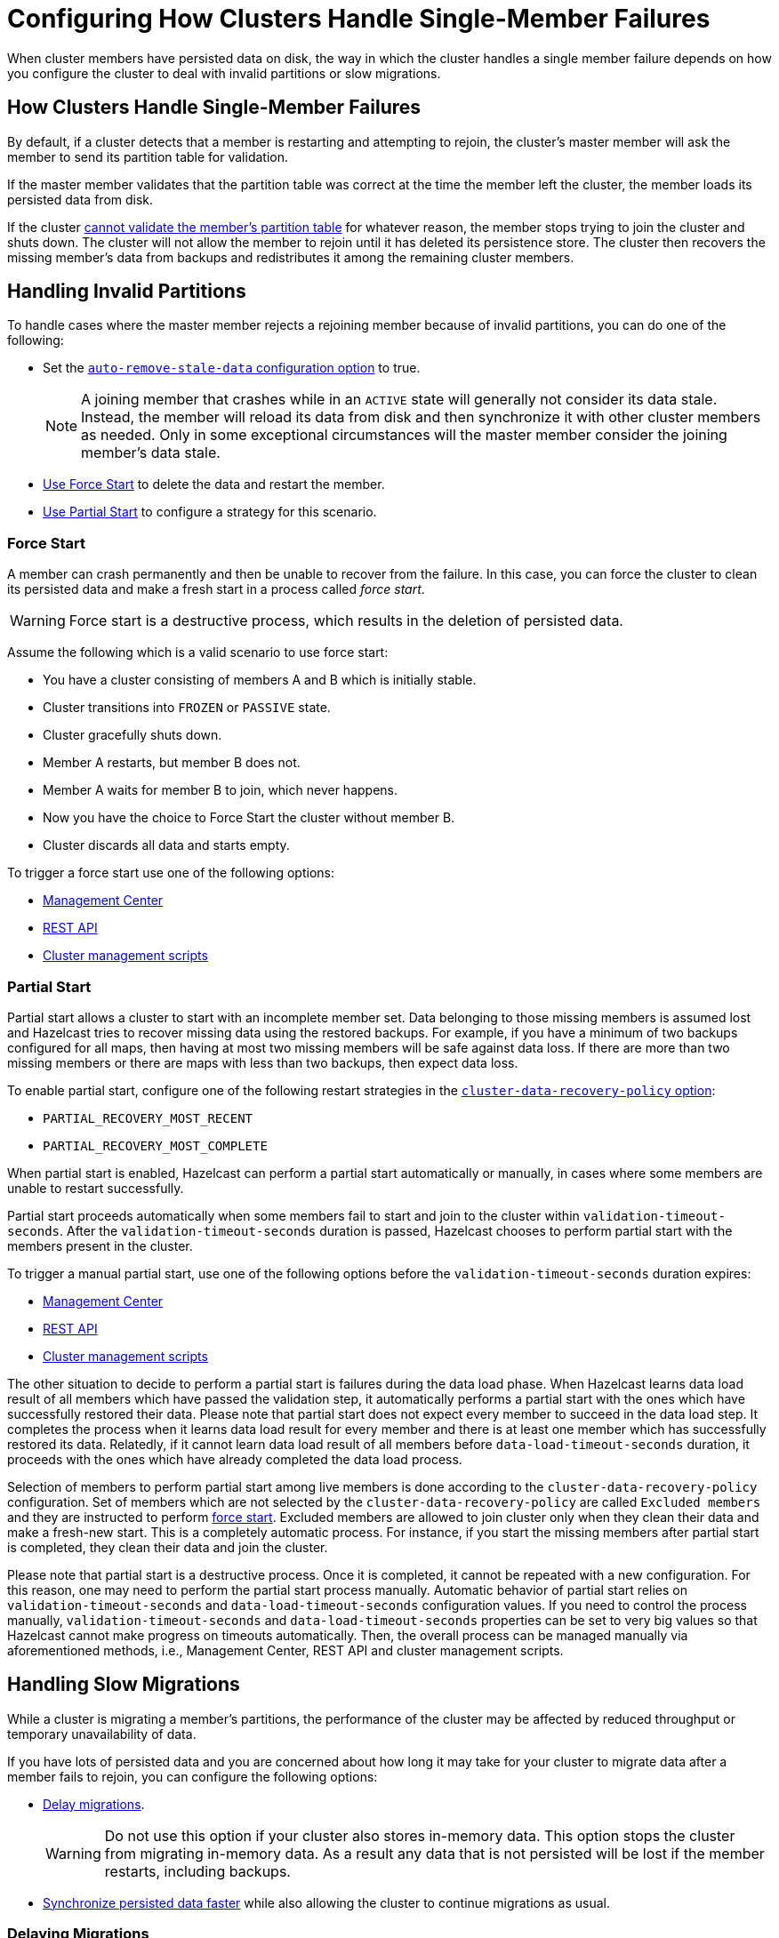 = Configuring How Clusters Handle Single-Member Failures
:description: When cluster members have persisted data on disk, the way in which the cluster handles a single member failure depends on how you configure the cluster to deal with invalid partitions or slow migrations.
:page-enterprise: true

{description}

== How Clusters Handle Single-Member Failures

By default, if a cluster detects that a member is restarting and attempting to rejoin, the cluster’s master member will ask the member to send its partition table for validation.

If the master member validates that the partition table was correct at the time the member left the cluster, the member loads its persisted data from disk.

If the cluster <<handling-invalid-partitions, cannot validate the member's partition table>> for whatever reason, the member stops trying to join the cluster and shuts down. The cluster will not allow the member to rejoin until it has deleted its persistence store. The cluster then recovers the missing member's data from backups and
redistributes it among the remaining cluster members.

== Handling Invalid Partitions

To handle cases where the master member rejects a rejoining member because of invalid partitions, you can do one of the following:

- Set the xref:configuring-persistence.adoc#persistence-auto-remove-stale-data[`auto-remove-stale-data` configuration option] to true.
+
NOTE: A joining member that crashes while in an `ACTIVE` state will generally not consider its data stale. Instead, the member will reload its data from disk and then synchronize it with other cluster members as needed. Only in some exceptional circumstances will the master member consider the joining member's data stale.
- <<force-start, Use Force Start>> to delete the data and restart the member.
- <<partial-start, Use Partial Start>> to configure a strategy for this scenario.

=== Force Start

A member can crash permanently and then be unable to recover from the failure.
In this case, you can force the cluster
to clean its persisted data and make a fresh start in a process called _force start_.

WARNING: Force start is a destructive process, which results
in the deletion of persisted data.

Assume the following which is a valid scenario to use force start:

* You have a cluster consisting of members A and B which is initially stable.
* Cluster transitions into `FROZEN` or `PASSIVE` state.
* Cluster gracefully shuts down.
* Member A restarts, but member B does not.
* Member A waits for member B to join, which never happens.
* Now you have the choice to Force Start the cluster without member B.
* Cluster discards all data and starts empty.

To trigger a force start use one of the following options:

- xref:{page-latest-supported-mc}@management-center:monitor-imdg:cluster-administration.adoc#hot-restart[Management Center]

- xref:management:cluster-utilities.adoc#partial-start-force-start[REST API]

- xref:management:cluster-utilities.adoc#example-usages-for-cluster-sh[Cluster management scripts]

=== Partial Start

Partial start allows a cluster to start with an incomplete member set.
Data belonging to those missing members is assumed lost and Hazelcast tries
to recover missing data using the restored backups. For example, if you have a
minimum of two backups configured for all maps, then having at most two missing members will be safe against data loss. If there are more
than two missing members or there are maps with less than two backups,
then expect data loss.

To enable partial start, configure one of the following restart strategies in the xref:configuring-persistence.adoc#persistence-cluster-data-recovery-policy[`cluster-data-recovery-policy`
option]:

- `PARTIAL_RECOVERY_MOST_RECENT`
- `PARTIAL_RECOVERY_MOST_COMPLETE`

When partial start is enabled, Hazelcast can perform a partial start
automatically or manually, in cases where some members are unable to restart
successfully.

Partial start proceeds automatically when some members fail to
start and join to the cluster within `validation-timeout-seconds`. After the
`validation-timeout-seconds` duration is passed, Hazelcast chooses to perform
partial start with the members present in the cluster.

To trigger a manual partial start, use one of the following options before the `validation-timeout-seconds` duration expires:

- xref:{page-latest-supported-mc}@management-center:monitor-imdg:cluster-administration.adoc#hot-restart[Management Center]

- xref:management:cluster-utilities.adoc#partial-start-force-start[REST API]

- xref:management:cluster-utilities.adoc#example-usages-for-cluster-sh[Cluster management scripts]

The other situation to decide to perform a partial start is failures during
the data load phase. When Hazelcast learns data load result of all members which
have passed the validation step, it automatically performs a partial start with
the ones which have successfully restored their data. Please note that
partial start does not expect every member to succeed in the data load step.
It completes the process when it learns data load result for every member and
there is at least one member which has successfully restored its data.
Relatedly, if it cannot learn data load result of all members before `data-load-timeout-seconds`
duration, it proceeds with the ones which have already completed the data load process.

Selection of members to perform partial start among live members is done
according to the `cluster-data-recovery-policy` configuration.
Set of members which are not selected by the `cluster-data-recovery-policy`
are called `Excluded members` and they are instructed to perform <<force-start, force start>>.
Excluded members are allowed to join cluster only when they clean their
data and make a fresh-new start. This is a completely automatic
process. For instance, if you start the missing members after partial start
is completed, they clean their data and join the cluster.

Please note that partial start is a destructive process. Once it is completed,
it cannot be repeated with a new configuration. For this reason, one may need
to perform the partial start process manually. Automatic behavior of partial start
relies on `validation-timeout-seconds` and `data-load-timeout-seconds` configuration
values. If you need to control the process manually, `validation-timeout-seconds` and
`data-load-timeout-seconds` properties can be set to very big values so that
Hazelcast cannot make progress on timeouts automatically. Then, the overall
process can be managed manually via aforementioned methods, i.e.,
Management Center, REST API and cluster management scripts.

== Handling Slow Migrations

While a cluster is migrating a member's partitions, the performance of the cluster may be affected by reduced throughput or temporary unavailability of data.

If you have lots of persisted data and you are concerned about how long it may take for your cluster to migrate data after a member fails to rejoin, you can configure the following options:

- <<delaying-migrations, Delay migrations>>.
+
WARNING: Do not use this option if your cluster also stores in-memory data. This option stops the cluster from migrating in-memory data. As a result any data that is not persisted will be lost if the member restarts, including backups.

- <<synchronzing-persisted-data-faster, Synchronize persisted data faster>> while also allowing the cluster to continue migrations as usual.

=== Delaying Migrations

Delaying migrations stops your cluster from migrating a failed member's data too soon. This option is useful if you have lots of persisted data that would take too long to migrate, and you want to give members more time to restart.

You may want to set a rebalance delay when you expect members to shut down and restart quickly such as in the following scenarios:

- You're carrying out a planned shutdown.
- You're running a cluster on Kubernetes and expect members to be restarted quickly.

To delay migrations during a single member failure, configure a _rebalance delay_, using the xref:ROOT:system-properties.adoc#rebalance-delay[`hazelcast.partition.rebalance.after.member.left.delay.seconds` property].

WARNING: Do not use configure this propery if your cluster also stores in-memory data. A non-zero value will stop the cluster from migrating in-memory data. As a result any data that is not persisted will be lost if the member restarts, including backups. 

Assume the following:

* A cluster consists of members A, B, and C with Persistence enabled.
* Member B is killed.
* Member B restarts.

If member B restarts within the rebalance delay, all its persisted data will be restored from disk and no migrations will take place.

While the member is down, operations on partitions that are owned by that member will be retried until they either time out or the member restarts and executes the requested operation. As a result, this option is best when you prefer a latency spike rather than migrating data over the network.

If member B does not restart within the rebalance delay, the cluster recovers member B's data from backups and
redistributes the data among the remaining members (members A and C
in this case). If member B is later restarted, it recovers its persisted data from disk and brings it up-to-date with data from members A and C. If Merkle trees are enabled on available data structures, migrations use those to request only missing persisted data. For details about how members use Merkle trees, see <<synchronizing-persisted-data-faster, Synchronizing Persisted Data Faster>>.

=== Synchronizing Persisted Data Faster

When a failed member rejoins the cluster, it populates its in-memory stores with data from disk that may be stale.

If you have lots of persisted data as well as in-memory data that you don't want to lose, you can configure your data structures to generate a Merkle tree.

The Merkle tree stores the state of persisted data in a way that other cluster members can quickly read, compare with their own, and check the delta for what is missing. This way, after a restart, the member can send its Merkle tree to the cluster and request only the missing data, reducing the amount of data sent over the network.

On map and JCache data structures, you can configure the following options to enable the Merkle tree.

[cols="1a,1a,1m,2a",options="header"]
|===
|Option|Description|Default|Example

|`merkle-tree.enabled`
|Whether a Merkle tree is generated for the data structure.
|disabled
|
[tabs] 
==== 
XML:: 
+ 
--
[source,xml]
----
<hazelcast>
  <map name="test-map">
    <data-persistence enabled="true">
    </data-persistence>
    <merkle-tree enabled="true">
    </merkle-tree>
  </map>
</hazelcast>
----
--
YAML:: 
+ 
--
[source,yaml]
----
hazelcast:
  map:
  test-map:
    data-persistence:
      enabled: true
    merkle-tree:
      enabled: true
----
--
Java:: 
+ 
--
[source,java]
----
Config config = new Config();

MapConfig mapConfig = config.getMapConfig("test-map");
mapConfig.getDataPersistenceConfig().setEnabled(true)
mapConfig.getMerkleTreeConfig().setEnabled(true);

config.addMapConfig(mapConfig);
----
--
====

|`merkle-tree.depth`
|The depth of the Merkle tree.

The deeper the tree, the more accurate the difference detection and the more space is needed to store the Merkle tree in memory.
|10
|
[tabs] 
==== 
XML:: 
+ 
--
[source,xml]
----
<hazelcast>
  <map name="test-map">
    <data-persistence enabled="true">
    </data-persistence>
    <merkle-tree enabled="true">
      <depth>
        12
      </depth>
    </merkle-tree>
  </map>
</hazelcast>
----
--
YAML:: 
+ 
--
[source,yaml]
----
hazelcast:
  map:
  test-map:
    data-persistence:
      enabled: true
    merkle-tree:
      enabled: true
      depth: 12
----
--
Java:: 
+ 
--
[source,java]
----
Config config = new Config();

MapConfig mapConfig = config.getMapConfig("test-map");
mapConfig.getDataPersistenceConfig().setEnabled(true)
mapConfig.getMerkleTreeConfig().setEnabled(true);
mapConfig.getMerkleTreeConfig().setDepth(12);

config.addMapConfig(mapConfig);
----
--
====
|===